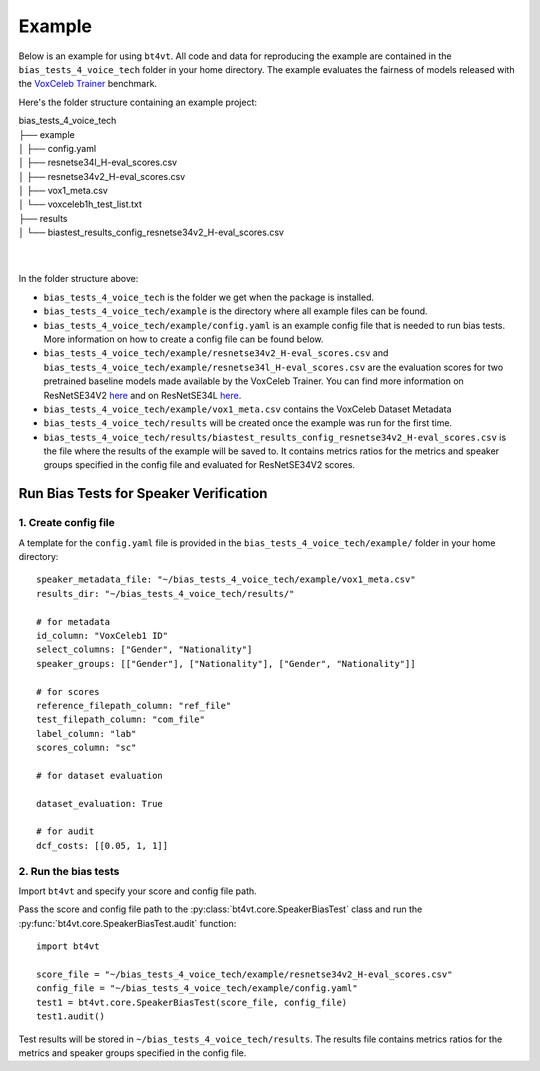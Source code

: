 =======
Example
=======

Below is an example for using ``bt4vt``. All code and data for reproducing the example are contained in the ``bias_tests_4_voice_tech`` folder in your home directory. The example evaluates the fairness of models released with the `VoxCeleb Trainer <https://github.com/clovaai/voxceleb_trainer>`_ benchmark.

Here's the folder structure containing an example project:

| bias_tests_4_voice_tech
| ├── example
| │   ├── config.yaml
| │   ├── resnetse34l_H-eval_scores.csv
| │   ├── resnetse34v2_H-eval_scores.csv
| │   ├── vox1_meta.csv
| │   └── voxceleb1h_test_list.txt
| ├── results
| │   └── biastest_results_config_resnetse34v2_H-eval_scores.csv
|
|

In the folder structure above:

- ``bias_tests_4_voice_tech`` is the folder we get when the package is installed.
- ``bias_tests_4_voice_tech/example`` is the directory where all example files can be found.
- ``bias_tests_4_voice_tech/example/config.yaml`` is an example config file that is needed to run bias tests. More information on how to create a config file can be found below.
- ``bias_tests_4_voice_tech/example/resnetse34v2_H-eval_scores.csv`` and ``bias_tests_4_voice_tech/example/resnetse34l_H-eval_scores.csv`` are the evaluation scores for two pretrained baseline models made available by the VoxCeleb Trainer. You can find more information on ResNetSE34V2 `here <https://arxiv.org/abs/2009.14153>`_ and on ResNetSE34L `here <https://doi.org/10.21437/Interspeech.2020-1064>`_.
- ``bias_tests_4_voice_tech/example/vox1_meta.csv`` contains the VoxCeleb Dataset Metadata
- ``bias_tests_4_voice_tech/results`` will be created once the example was run for the first time.
- ``bias_tests_4_voice_tech/results/biastest_results_config_resnetse34v2_H-eval_scores.csv`` is the file where the results of the example will be saved to. It contains metrics ratios for the metrics and speaker groups specified in the config file and evaluated for ResNetSE34V2 scores.


Run Bias Tests for Speaker Verification
_______________________________________

1. Create config file
^^^^^^^^^^^^^^^^^^^^^^^^^^^^^^^^^^^^^^^^^^^^^^^^^^^^^^

A template for the ``config.yaml`` file is provided in the ``bias_tests_4_voice_tech/example/`` folder in your home directory::

    speaker_metadata_file: "~/bias_tests_4_voice_tech/example/vox1_meta.csv"
    results_dir: "~/bias_tests_4_voice_tech/results/"

    # for metadata
    id_column: "VoxCeleb1 ID"
    select_columns: ["Gender", "Nationality"]
    speaker_groups: [["Gender"], ["Nationality"], ["Gender", "Nationality"]]

    # for scores
    reference_filepath_column: "ref_file"
    test_filepath_column: "com_file"
    label_column: "lab"
    scores_column: "sc"

    # for dataset evaluation

    dataset_evaluation: True

    # for audit
    dcf_costs: [[0.05, 1, 1]]


2. Run the bias tests
^^^^^^^^^^^^^^^^^^^^^^^^^^^
Import ``bt4vt`` and specify your score and config file path.

Pass the score and config file path to the :py:class:`bt4vt.core.SpeakerBiasTest` class and run the :py:func:`bt4vt.core.SpeakerBiasTest.audit` function::

    import bt4vt

    score_file = "~/bias_tests_4_voice_tech/example/resnetse34v2_H-eval_scores.csv"
    config_file = "~/bias_tests_4_voice_tech/example/config.yaml"
    test1 = bt4vt.core.SpeakerBiasTest(score_file, config_file)
    test1.audit()

Test results will be stored in ``~/bias_tests_4_voice_tech/results``. The results file contains metrics ratios for the metrics and speaker groups specified in the config file.
